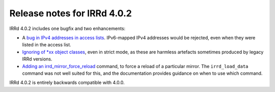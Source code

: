 ============================
Release notes for IRRd 4.0.2
============================

IRRd 4.0.2 includes one bugfix and two enhancements:

* A `bug in IPv4 addresses in access lists`_. IPv6-mapped
  IPv4 addresses would be rejected, even when they were
  listed in the access list.
* `Ignoring of *xx object classes`_, even in strict mode,
  as these are harmless artefacts sometimes produced by
  legacy IRRd versions.
* `Adding an irrd_mirror_force_reload`_ command, to force
  a reload of a particular mirror. The ``irrd_load_data``
  command was not well suited for this, and the documentation
  provides guidance on when to use which command.

IRRd 4.0.2 is entirely backwards compatible with 4.0.0.

.. _bug in IPv4 addresses in access lists: https://github.com/irrdnet/irrd/issues/237
.. _Ignoring of *xx object classes: https://github.com/irrdnet/irrd/issues/232
.. _Adding an irrd_mirror_force_reload: https://github.com/irrdnet/irrd/issues/233
